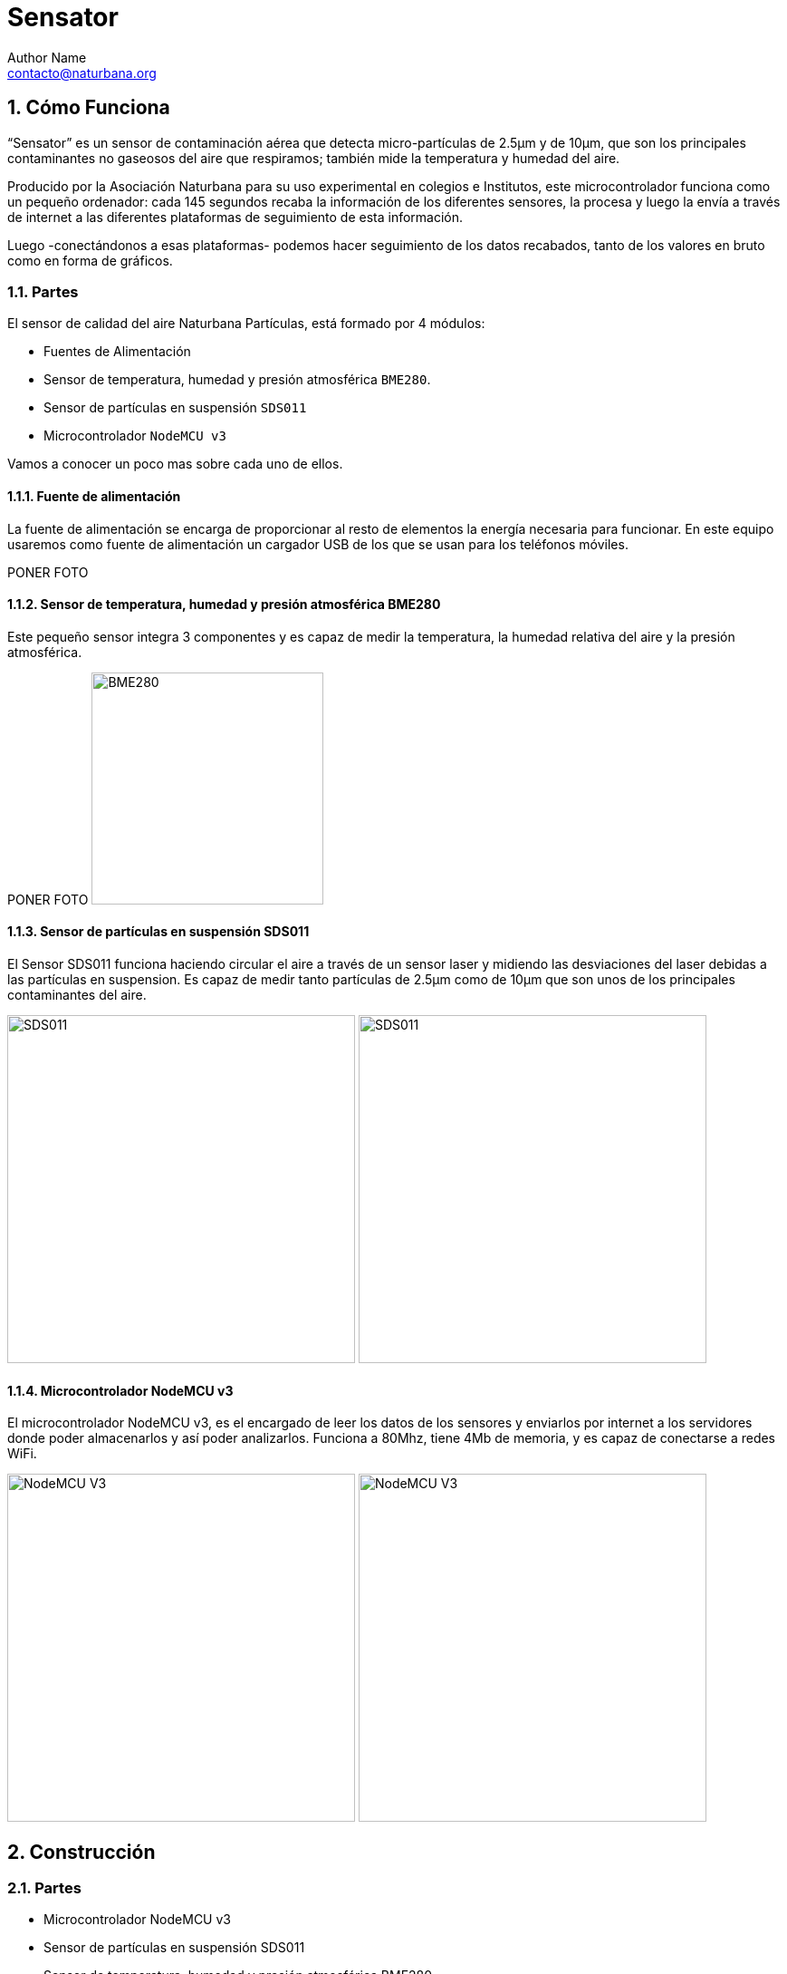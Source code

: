 = Sensator
Author Name <contacto@naturbana.org>
:icons: font
:description: Manual para la construcción, registro e instalación de un sensor de contaminación "Naturbana partículas"
:sectnums:
:idprefix: seccion_
:imagesdir: fotos

== Cómo Funciona

“Sensator” es un sensor de contaminación aérea que detecta micro-partículas de 2.5µm y de 10µm, que son los principales contaminantes no gaseosos del aire que respiramos; también mide la temperatura y humedad del aire.

Producido por la Asociación Naturbana para su uso experimental en colegios e Institutos, este microcontrolador funciona como un pequeño ordenador: cada 145 segundos recaba la información de los diferentes sensores, la procesa y luego la envía a través de internet a las diferentes plataformas de seguimiento de esta información.

Luego -conectándonos a esas plataformas- podemos hacer seguimiento de los datos recabados, tanto de los valores en bruto como en forma de gráficos.

=== Partes

El sensor de calidad del aire Naturbana Partículas, está formado por 4 módulos:

- Fuentes de Alimentación
- Sensor de temperatura, humedad y presión atmosférica `BME280`.
- Sensor de partículas en suspensión `SDS011`
- Microcontrolador `NodeMCU v3`

Vamos a conocer un poco mas sobre cada uno de ellos.

==== Fuente de alimentación

La fuente de alimentación se encarga de proporcionar al resto de elementos la energía necesaria para funcionar.
En este equipo usaremos como fuente de alimentación un cargador USB de los que se usan para los teléfonos móviles.

[red yellow-background]#PONER FOTO#

==== Sensor de temperatura, humedad y presión atmosférica BME280


Este pequeño sensor integra 3 componentes y es capaz de medir la temperatura, la humedad relativa del aire y la presión atmosférica.

[red yellow-background]#PONER FOTO#
image:BME280.jpg["BME280",width=256]

==== Sensor de partículas en suspensión SDS011


El Sensor SDS011 funciona haciendo circular el aire a través de un sensor laser y midiendo las desviaciones del laser debidas a las partículas en suspension.
Es capaz de medir tanto partículas de 2.5µm como de 10µm que son unos de los principales contaminantes del aire.

image:SDS011-FRONT.jpg["SDS011", width=384]
image:SDS011-BACK.jpg["SDS011", width=384]

==== Microcontrolador NodeMCU v3


El microcontrolador NodeMCU v3, es el encargado de leer los datos de los sensores y enviarlos por internet a los servidores donde poder almacenarlos y así poder analizarlos.
Funciona a 80Mhz, tiene 4Mb de memoria, y es capaz de conectarse a redes WiFi.

image:NodeMCUv3-FRONT.jpg["NodeMCU V3",width=384]
image:NodeMCUv3-BACK.jpg["NodeMCU V3",width=384]

== Construcción

=== Partes

- Microcontrolador NodeMCU v3
- Sensor de partículas en suspensión SDS011
- Sensor de temperatura, humedad y presión atmosférica BME280
- Fuente de alimentación
- Cable USB plano
- Cables _dupont_
- 20 cm de Manguera de 6mm
- 2 codos de tubería de 90mm de diámetro
- Cinta de doble cara
- Cinta transparente de embalar
- Bridas plásticas

[red yellow-background]#PONER FOTO DE TODOS LOS COMPONENTES JUNTOS#

=== Ensamblaje


==== Conectar los componentes


IMPORTANT: Para conectar los componentes es importante que el microcontrolador no esté conectado a la fuente de alimentación.

Todos los componentes tienen unos _pinchitos_ metálicos llamados _pines_ que se usan para conectarlos con otros componentes usando cables _dupont_.

Estos pines vienen con un código de 2 o 3 letras escrito a su lado que indica su función.


===== Conectar Sensor de temperatura, humedad y presión atmosférica BME280



Separamos de la tira de cables _dupont_ un grupo de 4 cables y fijándonos en los nombres de los _pines_, conectamos el sensor al microcontrolador de la siguiente forma:

[options="header", cols="^,^m", width="50%", align="center"]
|=========================================
| Sensor BME280 | Microcontrolador NodeMCU
| `VIN`         | `3V`
| `GND`         | `G`
| `SCL`         | `D4`
| `SDA`         | `D3`
|=========================================

image:BME280-1.jpg["BME280",width=256]
image:BME280-2.jpg["BME280",width=256]
image:BME280-3.jpg["BME280",width=256]


===== Conectar el Sensor de partículas en suspensión SDS011


De forma similar al paso anterior, separamos un grupo de 4 cables y fijándonos en los nombres de los _pines_, conectamos el sensor de partículas al microcontrolador de la siguiente forma:

[options="header", cols="^,^", width="50%", align="center"]
|==========================================
| Sensor SDS011 | Microcontrolador NodeMCU
| `TXD`         | `D1`
| `RXD`         | `D2`
| `GND`         | `G`
| `5V`          | `VU`
|==========================================

El resto de _pines_ del sensor de partículas no se usan.

image:SDS011-1.jpg["SDS011",width=256]
image:SDS011-2.jpg["SDS011",width=256]

===== Comprobación de las conexiones

IMPORTANT: Es *muy importante* revisar que las conexiones que hemos hecho son correctas y que cada cable une los pines indicados. Así que revisa una vez mas las conexiones antes de encender el equipo por primera vez, sino corres el riesgo de que algún componente pueda estropearse.

image:Ensamblaje-1.jpg["Ensamblaje",width=256]
image:Ensamblaje-2.jpg["Ensamblaje",width=256]

Una vez hayamos revisado las conexiones vamos a poner en marcha el dispositivo por primera vez para ver si es capaz de leer los valores de los sensores.

Para ello vamos a seguir los siguientes pasos:

1. Enchufamos el cable USB en el Microcontrolador, luego en al fuente de alimentación, y por ultimo enchufamos la fuente de alimentación en un enchufe de la pared.
2. Esperamos 20 segundos.
3. Con un ordenador o teléfono buscamos un ref WiFi que se llame "Naturbana-xxxxxx" (siendo xxxxxx dígitos), nos conectamos a ella.
4. Abrimos el navegador (Chrome, Firefox, etc) y en la barra de direcciones ponemos <http://192.168.4.1/> para acceder al menú de configuración de nuestro sensor de calidad del aire.
5. Si pulsamos en "Datos actuales" veremos un texto indicando cuanto tiempo falta para la primera lectura de datos ("Otros XX segundos a la primera medición"), podemos ir pulsando en el botón "refrescar" de nuestro navegador hasta que ese tiempo llegue a `0` y se produzca la primera lectura.
6. Si todo ha ido bien deberíamos ver una tabla similar a esta:

[options="header", cols="<m,<,>m", width="50%", align="center"]
|=============================================
|  Sensor  |  Parámetro          |   Valor
3+^|
| SDS011   | PM2.5               | 33.1 µg/m³
| SDS011   | PM10                | 34.7 µg/m³
3+^|
| BMP/E280 | Temperatura         |    23.1 °C
| BMP/E280 | Presión atmosférica | 962.44 hPa
| BMP/E280 | Humedad             |     28.6 %
3+^|
| WiFi     | Intensidad de Señal |    -69 dBm
| WiFi     | Calidad de Señal    |       62 %
3+^|
|=============================================

Cada 145 segundos nuestro sensor realizara una nueva medición.

Si no aparecen valores en la tabla, debemos apagar el microcontrolador y revisar una a una las conexiones comprobando si los cables conectan los pines indicados en los pasos anteriores.

===== Configuración

Una vez hayamos comprobado que todo funciona correctamente podemos proceder a configurar la conexión a internet de nuestro sensor.

Para que nuestro sensor pueda enviar a las distintas plataformas de medición, los datos que obtiene, necesitamos que tenga conexión a internet, para ello, mientras seguimos conectados al menú de configuración de nuestro sensor de calidad del aire, pulsamos el botón "Volver al inicio" y luego "Configuración".

Vemos que arriba a la izquierda, al lado del icono de la nube, aparece un número al lado del texto "ID:", apuntad ese numero porque lo necesitaremos mas adelante. +
image:station_id.png[width=256]

En la sección "Configuración WiFi" ponemos el nombre la red WiFi y la contraseña. *No modificamos ningún otro valor* y pulsamos el botón "Guardar y reiniciar".

El microcontrolador se reiniciará y, si hemos configurado el WiFi correctamente, empezará a hacer mediciones, *que una vez hayamos registrado el sensor* (ver paso siguiente), podremos consultar en https://maps.sensor.community/#13/40.4348/-3.6664[el mapa de Sensor Community] (los datos tardan unos 5 minutos aproximadamente en aparecer en el mapa).

==== Registro

Nuestro sensor va a enviar información sobre las partículas en suspension, la temperatura, la humedad y la presión atmosférica a varios servicios, gestionados por asociaciones sin ánimo de lucro, que intentan hacer esta información mas transparente en base a usuarios como vosotros que la comparten.
Estos servicios son:

- https://sensor.community/en/[Sensor.Community]
- https://grafana.naturbana.org/[Naturbana]

Tenemos que registrar nuestro sensor en cada uno de estos servicios.

===== Registro en Sensor.Community
Sensor.Community -antes llamada luftdaten.info- es un proyecto creado por OK Lab Stuttgart para promover el desarrollo transparente, los datos abiertos y la ciencia ciudadana.

Para registrar nuestro sensor primero tenemos que registrar una cuenta en este sencillo formulario: https://my.luftdaten.info/register
Una vez hayamos verificado la cuenta con el email que nos envían tenemos que acceder a través de https://my.luftdaten.info/login.
Allí pulsamos en "Register new sensor" y vamos rellenando el formulario como se indica a continuación:

*Sensor registration*

- +Sensor ID+: es el numero que apuntamos en el paso "Configuración"
- +Sensor Board+: Es el tipo de microcontrolador que estamos usando en nuestro caso un "esp8266"

*Basic Information*

- +Personal sensor name+: el nombre que queramos darle al sensor, por ejemplo "Ventana primer piso" o "Instituto Santamarca".
- +Street+: Nombre de la calle donde está ubicado el sensor.
- +Street number+: Número de la calle donde va a estar ubicado el sensor.
- +Indoor Sensor+: si el sensor va a estar ubicado en el interior, marcamos esta opción, si va a estar en el exterior la dejamos sin marcar.
- +Postal code+: Código postal donde va a estar ubicado el sensor.
- +City+: Ciudad  donde va a estar ubicado el sensor.
- +Country+: País  donde va a estar ubicado el sensor.

*Additional Information*

- +Sensor level above ground (in cm)+: Altura *en centímetros* desde la calle (no altura sobre el nivel del mar)
- +Sensor location relative to the traffic+: indicamos como de lejos estamos del tráfico de coches: siendo 1 = en un jardín protegido del tráfico, y 10 = en el muro que da directamente a la calle.
- +Short description of location+: Descripción del lugar, por ejemplo "En el patio de primaria".

*Hardware configuration*
Aquí tenemos que configurar los 2 sensores incluidos en nuestro equipo.

En la primera linea:

- +Sensor Type+: tipo de sensor para medir partículas, en nuestro caso usamos un "SDS011".
- +Pin+: 1

En la segunda linea:

- +Sensor Type+: tipo de sensor para medir temperatura y humedad, en nuestro caso usamos un "BME280".
- +Pin+: 11

*Mapa*
Aquí hay que poner las coordenadas (latitud y longitud) donde se encuentra el sensor, si pulsamos en "Lookup entered address", automáticamente se rellenaran basadas en la dirección que pusimos mas arriba.

Por último pulsamos "Save settings" para guardar toda la información que hemos metido.

A partir de este momento nuestro sensor ha quedado registrado en Sensor.Community y aparecerá en https://maps.sensor.community/#13/40.4348/-3.6664[los mapas] con su información actualizada.


===== Registro en Naturbana
[red yellow-background]#TBD#

==== Caja de protección

Para poder poner nuestro sensor de calidad del aire en el exterior deberemos protegerlo y así evitar que las partes eléctricas puedan estropearse por la lluvia o el sol.

Para ello vamos a meterlo en un caja construida con 2 codos de tubería, siguiendo estos pasos:

1. Poner en el sensor de partículas el tubo transparente de 6mm.
2. Usando una brida plástica, Unir el sensor de partículas y el microcontrolador pasando la brida por el orificio del sensor que está mar cercano a los pines y por el orificio del microcontrolador mas cercano al puerto USB como se ve en la foto: [red yellow-background]#PONER FOTO#
3. Desconectar el cable USB de la fuente de alimentación y conectarlo al microcontrolador.
4. Introducir el conjunto y fijarlo al interior de la tubería usando cinta doble cara.
5. Asegurarse que el tubo transparente asoma por una de las aberturas de la caja y que el sensor de temperatura esta cerca de la salida, pero no asoma de la otra abertura. El cable USB debe salir por una de los extremos.
6. Sellar las 2 tubería usando 2 o 3 vueltas de la cinta de embalar.
7. Fijar todo el conjunto en el exterior en alguna ventana o balcón que este cerca de un enchufe para poder conectar en el cable USB a la fuente de alimentación y esta al enchufe.

[red yellow-background]#PONER FOTOS#

==== Solucionar problemas


* No encuentro ninguna señal wifi que se llame "Naturbana-xxxxxx"
** Asegurate que el microcontrolador esta bien enchufado a la fuente de alimentación y esta a su vez enchufada.
* No me aparecen los datos de los sensores en la página "Datos actuales"
** Revisa con calma las conexiones de los sensores, si siguen sin aparece prueba a cambiar los cables _dupont_ por unos nuevos.
* Ya han pasado mas de 5 minutos desde que configuré los datos de WiFi y no aparece información en el Mapa.
** Mira si ves la señal WiFi "Naturbana-xxxxxx", si es así, es porque el microcontrolador no ha podido conectarse a la red WiFi, revisa bien el nombre y la contraseña de la red WiFi.
** Si sigue sin funcionar prueba instalar el sensor en otro lugar con mejor cobertura WiFi.

=== Colocación


Debemos conectar Sensator en un lugar que cumpla los siguientes requisitos:

- Estar en el exterior, preferiblemente a la sombra.
- Tener un enchufe cercano protegido de la lluvia.
- Tener una cobertura WiFi aceptable

Por ejemplo, una ventana que tenga rejas, ya que podemos usar las bridas incluidas para anclarlo a las rejas.

== Cómo consultar las mediciones


Ahora que ya tenemos nuestro sensor de partículas funcionando vamos a ver como acceder a los datos que está recogiendo.

=== Desde Sensor.Community


La web de Sensor.Community nos permite ver los datos en el Mapa, y en la session My Sensors de nuestro area personal.
Además nos podemos descargar esa información en formato `csv` desde la dirección +\https://archive.luftdaten.info/YYYY-MM-DD/YYYY-MM-DD_{modelo_de_sensor}_sensor_{id_del_sensor}.csv+

Por ejemplo: https://archive.luftdaten.info/2020-03-13/2020-03-13_sds011_sensor_43556.csv

=== Desde Naturbana


[red yellow-background]#TBD#

== Preguntas frecuentes


[red yellow-background]#TBD#
